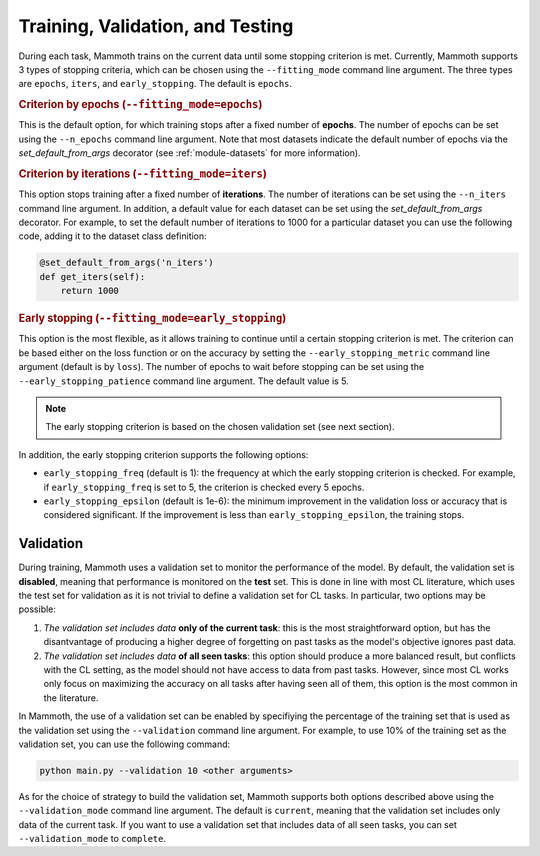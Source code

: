 .. _module-validation:

Training, Validation, and Testing
=================================

During each task, Mammoth trains on the current data until some stopping criterion is met. 
Currently, Mammoth supports 3 types of stopping criteria, which can be chosen using the ``--fitting_mode`` command line argument. The three types are ``epochs``, ``iters``, and ``early_stopping``. The default is ``epochs``.

.. rubric:: Criterion by epochs (``--fitting_mode=epochs``)

This is the default option, for which training stops after a fixed number of **epochs**. The number of epochs can be set using the ``--n_epochs`` command line argument. Note that most datasets indicate the default number of epochs via the `set_default_from_args` decorator (see :ref:`module-datasets` for more information).

.. rubric:: Criterion by iterations (``--fitting_mode=iters``)

This option stops training after a fixed number of **iterations**. The number of iterations can be set using the ``--n_iters`` command line argument. In addition, a default value for each dataset can be set using the `set_default_from_args` decorator. For example, to set the default number of iterations to 1000 for a particular dataset you can use the following code, adding it to the dataset class definition:

.. code-block:: python

    @set_default_from_args('n_iters')
    def get_iters(self):
        return 1000

.. rubric:: Early stopping (``--fitting_mode=early_stopping``)

This option is the most flexible, as it allows training to continue until a certain stopping criterion is met. The criterion can be based either on the loss function or on the accuracy by setting the ``--early_stopping_metric`` command line argument (default is by ``loss``). The number of epochs to wait before stopping can be set using the ``--early_stopping_patience`` command line argument. The default value is 5.

.. note::

    The early stopping criterion is based on the chosen validation set (see next section).

In addition, the early stopping criterion supports the following options:

* ``early_stopping_freq`` (default is 1): the frequency at which the early stopping criterion is checked. For example, if ``early_stopping_freq`` is set to 5, the criterion is checked every 5 epochs.
* ``early_stopping_epsilon`` (default is 1e-6): the minimum improvement in the validation loss or accuracy that is considered significant. If the improvement is less than ``early_stopping_epsilon``, the training stops.

Validation
----------

During training, Mammoth uses a validation set to monitor the performance of the model. By default, the validation set is **disabled**, meaning that performance is monitored on the **test** set. This is done in line with most CL literature, which uses the test set for validation as it is not trivial to define a validation set for CL tasks. In particular, two options may be possible:

1. *The validation set includes data* **only of the current task**: this is the most straightforward option, but has the disantvantage of producing a higher degree of forgetting on past tasks as the model's objective ignores past data.
2. *The validation set includes data* **of all seen tasks**: this option should produce a more balanced result, but conflicts with the CL setting, as the model should not have access to data from past tasks. However, since most CL works only focus on maximizing the accuracy on all tasks after having seen all of them, this option is the most common in the literature.

In Mammoth, the use of a validation set can be enabled by specifiying the percentage of the training set that is used as the validation set using the ``--validation`` command line argument. For example, to use 10% of the training set as the validation set, you can use the following command:

.. code-block:: bash

    python main.py --validation 10 <other arguments>

As for the choice of strategy to build the validation set, Mammoth supports both options described above using the ``--validation_mode`` command line argument. The default is ``current``, meaning that the validation set includes only data of the current task. If you want to use a validation set that includes data of all seen tasks, you can set ``--validation_mode`` to ``complete``.
